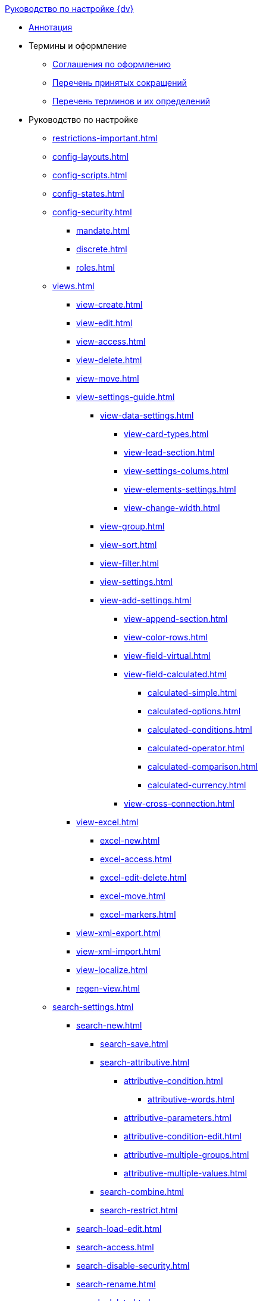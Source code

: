 .xref:index.adoc[Руководство по настройке {dv}]
* xref:index.adoc[Аннотация]

* Термины и оформление
** xref:formatting.adoc[Соглашения по оформлению]
** xref:abbreviations.adoc[Перечень принятых сокращений]
** xref:terms.adoc[Перечень терминов и их определений]

* Руководство по настройке
** xref:restrictions-important.adoc[]
** xref:config-layouts.adoc[]
** xref:config-scripts.adoc[]
** xref:config-states.adoc[]
** xref:config-security.adoc[]
*** xref:mandate.adoc[]
*** xref:discrete.adoc[]
*** xref:roles.adoc[]
** xref:views.adoc[]
*** xref:view-create.adoc[]
*** xref:view-edit.adoc[]
*** xref:view-access.adoc[]
*** xref:view-delete.adoc[]
*** xref:view-move.adoc[]
*** xref:view-settings-guide.adoc[]
**** xref:view-data-settings.adoc[]
***** xref:view-card-types.adoc[]
***** xref:view-lead-section.adoc[]
***** xref:view-settings-colums.adoc[]
***** xref:view-elements-settings.adoc[]
***** xref:view-change-width.adoc[]
**** xref:view-group.adoc[]
**** xref:view-sort.adoc[]
**** xref:view-filter.adoc[]
**** xref:view-settings.adoc[]
**** xref:view-add-settings.adoc[]
***** xref:view-append-section.adoc[]
***** xref:view-color-rows.adoc[]
***** xref:view-field-virtual.adoc[]
***** xref:view-field-calculated.adoc[]
****** xref:calculated-simple.adoc[]
****** xref:calculated-options.adoc[]
****** xref:calculated-conditions.adoc[]
****** xref:calculated-operator.adoc[]
****** xref:calculated-comparison.adoc[]
****** xref:calculated-currency.adoc[]
***** xref:view-cross-connection.adoc[]
*** xref:view-excel.adoc[]
**** xref:excel-new.adoc[]
**** xref:excel-access.adoc[]
**** xref:excel-edit-delete.adoc[]
**** xref:excel-move.adoc[]
**** xref:excel-markers.adoc[]
*** xref:view-xml-export.adoc[]
*** xref:view-xml-import.adoc[]
*** xref:view-localize.adoc[]
*** xref:regen-view.adoc[]
** xref:search-settings.adoc[]
*** xref:search-new.adoc[]
**** xref:search-save.adoc[]
**** xref:search-attributive.adoc[]
***** xref:attributive-condition.adoc[]
****** xref:attributive-words.adoc[]
***** xref:attributive-parameters.adoc[]
***** xref:attributive-condition-edit.adoc[]
***** xref:attributive-multiple-groups.adoc[]
***** xref:attributive-multiple-values.adoc[]
**** xref:search-combine.adoc[]
**** xref:search-restrict.adoc[]
*** xref:search-load-edit.adoc[]
*** xref:search-access.adoc[]
*** xref:search-disable-security.adoc[]
*** xref:search-rename.adoc[]
*** xref:search-delete.adoc[]
*** xref:search-xml-export.adoc[]
*** xref:search-xml-import.adoc[]
*** xref:search-loclize.adoc[]
*** xref:search-regen-disable.adoc[]
** xref:config-kinds.adoc[]
** xref:config-business-process.adoc[]
** xref:config-sign.adoc[]
** xref:localize.adoc[]
